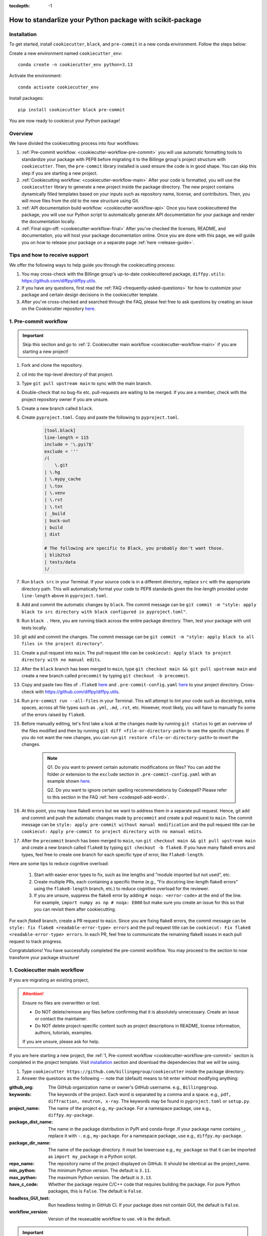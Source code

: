:tocdepth: -1

.. index:: scikit-package-guide

.. _scikit-package-header:

==========================================================
How to standarlize your Python package with scikit-package
==========================================================

.. _cookiecutter-installation:

Installation
------------

To get started, install ``cookiecutter``, ``black``, and ``pre-commit`` in a new conda environment. Follow the steps below:

Create a new environment named ``cookiecutter_env``: ::

        conda create -n cookiecutter_env python=3.13

Activate the environment: ::

        conda activate cookiecutter_env

Install packages: ::

        pip install cookiecutter black pre-commit

You are now ready to cookiecut your Python package!

Overview
--------

We have divided the cookiecutting process into four workflows:

1. :ref:`Pre-commit workflow: <cookiecutter-workflow-pre-commit>` you will use automatic formatting tools to standardize your package with PEP8 before migrating it to the Billinge group's project structure with ``cookiecutter``. Then, the ``pre-commit`` library installed is used ensure the code is in good shape. You can skip this step if you are starting a new project.

2. :ref:`Cookiecutting workflow: <cookiecutter-workflow-main>` After your code is formatted, you will use the ``cookiecutter`` library to generate a new project inside the package directory. The new project contains dynamically filled templates based on your inputs such as repository name, license, and contributors. Then, you will move files from the old to the new structure using Git.

3. :ref:`API documentation build workflow: <cookiecutter-workflow-api>` Once you have cookiecuttered the package, you will use our Python script to automatically generate API documentation for your package and render the documentation locally.

4. :ref:`Final sign-off: <cookiecutter-workflow-final>` After you've checked the licenses, README, and documentation, you will host your package documentation online. Once you are done with this page, we will guide you on how to release your package on a separate page :ref:`here <release-guide>`.

Tips and how to receive support
-------------------------------

We offer the following ways to help guide you through the cookiecutting process:

1. You may cross-check with the Billinge group's up-to-date cookiecuttered package, ``diffpy.utils``: https://github.com/diffpy/diffpy.utils.

2. If you have any questions, first read the :ref:`FAQ <frequently-asked-questions>` for how to customize your package and certain design decisions in the cookiecutter template.

3. After you've cross-checked and searched through the FAQ, please feel free to ask questions by creating an issue on the Cookiecutter repository `here <https://github.com/Billingegroup/cookiecutter/issues>`_.

.. _cookiecutter-workflow-pre-commit:

1. Pre-commit workflow
----------------------

.. Important:: Skip this section and go to :ref:`2. Cookiecutter main workflow <cookiecutter-workflow-main>` if you are starting a new project!

#. Fork and clone the repository.

#. ``cd`` into the top-level directory of that project.

#. Type ``git pull upstream main`` to sync with the main branch.

#. Double-check that no bug-fix etc. pull-requests are waiting to be merged. If you are a member, check with the project repository owner if you are unsure.

#. Create a new branch called ``black``.

#. Create ``pyproject.toml``. Copy and paste the following to ``pyproject.toml``.

    .. code-block:: bash

        [tool.black]
        line-length = 115
        include = '\.pyi?$'
        exclude = '''
        /(
            \.git
        | \.hg
        | \.mypy_cache
        | \.tox
        | \.venv
        | \.rst
        | \.txt
        | _build
        | buck-out
        | build
        | dist

        # The following are specific to Black, you probably don't want those.
        | blib2to3
        | tests/data
        )/

#. Run ``black src`` in your Terminal. If your source code is in a different directory, replace ``src`` with the appropriate directory path. This will automatically format your code to PEP8 standards given the line-length provided under ``line-length`` above in ``pyproject.toml``.

#. Add and commit the automatic changes by ``black``. The commit message can be ``git commit -m "style: apply black to src directory with black configured in pyproject.toml"``.

#. Run ``black .`` Here, you are running black across the entire package directory. Then, test your package with unit tests locally.

#. git add and commit the changes. The commit message can be ``git commit -m "style: apply black to all files in the project directory"``.

#. Create a pull request into ``main``. The pull request title can be ``cookiecut: Apply black to project directory with no manual edits``.

#. After the ``black`` branch has been merged to ``main``, type ``git checkout main && git pull upstream main`` and create a new branch called ``precommit`` by typing ``git checkout -b precommit``.

#. Copy and paste two files of ``.flake8`` `here <https://github.com/Billingegroup/cookiecutter/blob/main/%7B%7B%20cookiecutter.repo_name%20%7D%7D/.flake8>`_ and ``.pre-commit-config.yaml`` `here <https://github.com/Billingegroup/cookiecutter/blob/main/%7B%7B%20cookiecutter.repo_name%20%7D%7D/.pre-commit-config.yaml>`_ to your project directory. Cross-check with https://github.com/diffpy/diffpy.utils.

#. Run ``pre-commit run --all-files`` in your Terminal. This will attempt to lint your code such as docstrings, extra spaces, across all file types such as ``.yml``, ``.md``, ``.rst``, etc. However, most likely, you will have to manually fix some of the errors raised by ``flake8``.

#. Before manually editing, let's first take a look at the changes made by running ``git status`` to get an overview of the files modified and then by running ``git diff <file-or-directory-path>`` to see the specific changes. If you do not want the new changes, you can run ``git restore <file-or-directory-path>`` to revert the changes.

    .. note::

        Q1. Do you want to prevent certain automatic modifications on files? You can add the folder or extension to the ``exclude`` section in ``.pre-commit-config.yaml`` with an example shown `here <https://github.com/Billingegroup/cookiecutter/blob/main/.pre-commit-config.yaml>`_.

        Q2. Do you want to ignore certain spelling recommendations by Codespell? Please refer to this section in the FAQ :ref:`here <codespell-add-word>`.

#. At this point, you may have flake8 errors but we want to address them in a separate pull request. Hence, git add and commit and push the automatic changes made by ``precommit`` and create a pull request to ``main``. The commit message can be ``style: apply pre-commit without manual modification`` and the pull request title can be ``cookiecut: Apply pre-commit to project directory with no manual edits``.

#. After the ``precommit`` branch has been merged to ``main``, run ``git checkout main && git pull upstream main`` and create a new branch called ``flake8`` by typing ``git checkout -b flake8``. If you have many flake8 errors and types, feel free to create one branch for each specific type of error, like ``flake8-length``.

Here are some tips to reduce cognitive overload:

    1. Start with easier error types to fix, such as line lengths and "module imported but not used", etc.

    2. Create multiple PRs, each containing a specific theme (e.g., "Fix docstring line-length flake8 errors" using the ``flake8-length`` branch, etc.) to reduce cognitive overload for the reviewer.

    3. If you are unsure, suppress the flake8 error by adding ``# noqa: <error-code>`` at the end of the line. For example, ``import numpy as np # noqa: E000`` but make sure you create an issue for this so that you can revisit them after cookiecutting.

For each `flake8` branch, create a PR request to ``main``. Since you are fixing flake8 errors, the commit message can be ``style: fix flake8 <readable-error-type> errors`` and the pull request title can be ``cookiecut: Fix flake8 <readable-error-type> errors``. In each PR, feel free to communicate the remaining flake8 issues in each pull request to track progress.

Congratulations! You have successfully completed the pre-commit workflow. You may proceed to the section to now transform your package structure!

.. _cookiecutter-workflow-main:

1. Cookiecutter main workflow
-----------------------------

If you are migrating an existing project,

.. Attention:: Ensure no files are overwritten or lost.

    - Do NOT delete/remove any files before confirming that it is absolutely unnecessary. Create an issue or contact the maintainer.

    - Do NOT delete project-specific content such as project descriptions in README, license information, authors, tutorials, examples.

    If you are unsure, please ask for help.

If you are here starting a new project, the :ref:`1, Pre-commit workflow <cookiecutter-workflow-pre-commit>` section is completed in the project template. Visit `installation <_cookiecutter-installation>`_ section and download the dependencies that we will be using.

1. Type ``cookiecutter https://github.com/billingegroup/cookiecutter`` inside the package directory.

2. Answer the questions as the following -- note that (default) means to hit enter without modifying anything:

:github_org: The GitHub organization name or owner's GitHub username. e.g., ``Billingegroup``.

:keywords: The keywords of the project. Each word is separated by a comma and a space. e.g., ``pdf, diffraction, neutron, x-ray``. The keywords may be found in ``pyproject.toml`` or ``setup.py``.

:project_name: The name of the project e.g., ``my-package``. For a namespace package, use e.g., ``diffpy.my-package``.

:package_dist_name: The name in the package distribution in PyPI and conda-forge .If your package name contains ``_``, replace it with ``-``. e.g., ``my-package``. For a namespace package, use e.g., ``diffpy.my-package``.

:package_dir_name: The name of the package directory. It must be lowercase e.g., ``my_package`` so that it can be imported as ``import my_package`` in a Python script.

:repo_name: The repository name of the project displayed on GitHub. It should be identical as the project_name.

:min_python: The minimum Python version. The default is ``3.11``.

:max_python: The maximum Python version. The default is ``3.13``.

:have_c_code: Whether the package require C/C++ code that requires building the package. For pure Python packages, this is ``False``. The default is ``False``.

:headless_GUI_test: Run headless testing in GitHub CI. If your package does not contain GUI, the default is ``False``.

:workflow_version: Version of the reuseuable workflow to use. ``v0`` is the default.

.. Important:: Skip the rest of Cookiecutter main workflow if you are starting a new project! Proceed to the :ref:`3. API documentation workflow<cookiecutter-workflow-api>` below. Otherwise, please continue!

3. cd into the new ``diffpy.<package_name>/`` directory (e.g., in our example ``pwd`` would return ``~/dev/diffpy.pdfmorph/diffpy.pdfmorph``) (we will refer to the nested directory as the "**cookiecutter**" directory and ``~/dev/diffpy.pdfmorph/`` as the "**main**" directory).

4. Type ``ls -als`` (if you have the alias, this is ``ll``) compare the directory structures in this directory tree to that in the original repo to see what is different (ignore files at this point). Nothing to do here, just get familiar with the differences.

5. Type ``mv ../.git .`` to move the ``.git`` directory from the main repo to the cookiecutter repo.

6. Create a new branch for all the changes, e.g., ``git checkout -b cookierelease``.

7. Type ``cp -n -r ../src .`` to copy the source code from the main to the cookiecutter repo, without overwriting existing files in the destination. If there is no src directory, it will be something like ``cp -n -r ../diffpy ./src``.

8. Type ``git status`` to see a list of files that have been (1) untracked, (2) deleted, (3) modified. Untracked files are in the cookiecutter but not in the original repo, deleted files are in the original but haven't been moved over, and modified files are in both but have been changed.

9.  Let's now copy over any documentation, similar to what we did with the src files. We want to copy over everything in the ``doc/<path>/source`` file from the old repo to the ``doc/source`` file in the new repo.

    1. If you see this extra ``manual`` directory, run ``cp -n -r ../doc/manual/source/* ./doc/source``.

    2. If files are moved to a different path, open the project in PyCharm and do a global search (ctrl + shift + f) for ``../`` or ``..`` and modify all relative path instances.

10. Now we will work on correcting all the things that are wrong.

    1. Add and commit each of the (1) untracked files to the git repo. These files are in the cookiecutter repo but not in the main repo, so can simply be "git added". Do it one (or a few) at a time to make it easier to rewind by having multiple commits.

    2. Make a PR of your ``cookierelease`` branch by pushing your fork and opening a PR.

    3. Files showing as (2) "deleted" upon git status are in the main repo but not in the cookiecutter repo. We took care of most of these by moving over the src tree, but let's do the rest now. Go down the list and for <filename> in the ``git status`` "delete" files type ``cp -n ../<filepath>/<filename> ./<target_filepath>``. Do not move files that we do not want. If you are unsure, feel free to confirm with Simon.

    4. Files that have been (3) modified exist in both places and need to be merged **manually**. Do these one at a time. First open the file in PyCharm, then select ``Git|current file|show diff`` and the differences will show up. Select anything you want to inherit from the file in the main repo. For example, you want to copy useful information such as LICENSE and README files from the main repo to the cookiecutter repo.

    5. Any files that we moved over from the old place, but put into a new location in the new repo, we need to delete them from git. For example, files that were in ``doc/manual/source/`` in the old repo but are not ``doc/source`` we correct by typing ``git add doc/manual/source``.

11. Run pytest ``python -m pytest`` or ``pytest`` to make sure everything is working. There should be no errors if all tests passed previously when you were working on pre-commit. You may encounter deprecation warnings. There might be several possibilities:

 fixes separate from cookiecuttering. Remember to add it to Github issue.

    2. Most ``pkg_resources`` deprecation warnings will be fixed by cookiecutter, but if you are in a diffpy package using unittests and see this warning you can fix them by replacing ``from pkg_resources import resource_filename`` with ``from importlib import resources`` and change ``path = resource_filename(__name__, p)`` to ``path = str(resources.files(__name__).joinpath(p))``. If you see ``collected 0 items no tests ran`` you might want to rename testing files as ``test_*.py``. Refer to the [migration guide](https://importlib-resources.readthedocs.io/en/latest/migration.html).

.. _cookiecutter-workflow-api:

3. API documentation workflow
-----------------------------

This should be done only when the above steps are finished.

When you see files with ``..automodule::`` within them, these are API documentation. However, these are not populated. We will populate them using our release scripts.

1. Make sure you have our release scripts repository. Go to ``dev`` and run ``git clone https://github.com/Billingegroup/release-scripts.git``.

2. Enter your cookiecutter package directory. For example, I would run ``cd ./diffpy.pdfmorph/diffpy.pdfmorph``.

3. Build the package using ``python -m build``. You may have to install ``python-build`` first.

4. Get the path of the package directory proper. In the case of ``diffpy.pdfmorph``, this is ``./src/diffpy/pdfmorph``. In general, for ``a.b.c``, this is ``./src/a/b/c``.

5. Run the API script. This is done by running ``python <path_to_auto_api> <package_name> <path_to_package_proper> <path_to_api_directory>``.

   1. If you have followed the steps above, the command is ``python ../../release-scripts/auto_api.py <package_name> <path_to_package_proper> ./doc/source/api``.

Make sure you build the documentation by going to ``/doc`` and running ``make html``.
The error "No module named" (``e.g. WARNING: autodoc: failed to import module 'tools' from module 'diffpy.pdfmorph'; the following exception was raised: No module named 'diffpy.utils'``) can be resolved by adding ``autodoc_mock_imports = [<pkg>]`` to your ``conf.py`` right under imports. This file is located in ``/doc/source/conf.py``.
In the case of ``PDFmorph``, this was done by adding ``autodoc_mock_imports = ["diffpy.utils",]``.

Congratulations! You may now commit the changes made by ``auto_api.py`` (and yourself) and push this commit to the cloud!
Make a PR! It will be merged, trust!

.. _cookiecutter-workflow-final:

4. Final sign-off
-----------------

#. For the ``cookierelease`` activity make a ``<branchname>.rst`` file by copying ``TEMPLATE.rst`` in the news folder and under "fixed" put ``Repo structure modified to the new diffpy standard``

#. If a new Python version has been added under "added" add `Python 3.xx, 3,xx support`. If a previous version has been removed, under "fixed", add a new item `Python 3.xx, 3.xx, support`.

#. Check the `README` and make sure that all parts have been filled in and all links resolve correctly.

#. Run through the documentation online and do the same, fix grammar and make sure all links work.

#. Follow the instructions on setting up GitHub pages here.

.. _test-package-locally:

Appendix 1. How to test your package locally
--------------------------------------------

Ensure your package has been cookiecuttered. We will use the ``diffpy.utils`` package as an example. In the package directory, follow these instructions:

.. code-block:: bash

    # Create a new environment, specify the Python version and install packages
    conda create -n diffpy_utils_env python=3.13 \
        --file requirements/test.txt \
        --file requirements/conda.txt \
        --file requirements/build.txt

    # Activate the environment
    conda activate diffpy_utils_env

    # Install your package locally
    # `--no-deps` to NOT install packages again from `requirements.pip.txt`
    pip install -e . --no-deps

    # Run pytest locally
    pytest

    # ... run example tutorials

.. _build-documentation-locally:

Appendix 2. How to build documentation locally
----------------------------------------------

Follow these steps sequentially:

.. code-block:: bash

    cd doc
    make html
    open build/html/index.html

To run as a single command:

.. code-block:: bash

    cd doc && make html && open build/html/index.html && cd ..

.. _build-documentation-preview-real-time:

Real-time preview with Visual Studio Code
^^^^^^^^^^^^^^^^^^^^^^^^^^^^^^^^^^^^^^^^^

Alternatively, you may render the Sphinx documentation by installing the `Esbonio <https://marketplace.visualstudio.com/items?itemName=swyddfa.esbonio>`_ extension in VS Code. This will allow you to see the changes in real-time and increase productivity.

.. _news-file-guide:

Appendix 3. How to write ``<branch-name>.rst`` news file
-----------------------------------------------------------------

We require that each PR includes a news item of ``<branch-name>.rst`` file under the ``news`` directory.

Motivation and audience
^^^^^^^^^^^^^^^^^^^^^^^

``.rst`` files under the ``news`` directory are used to compile and update the ``CHANGELOG.rst`` file during releases. Hence, these news items are of interest to both developers and technical users looking for specific keywords.

.. _news-item-format:

Guidelines for writing news items
^^^^^^^^^^^^^^^^^^^^^^^^^^^^^^^^^

- Do not remove ``news/TEMPLATE.rst``. Make a copy called ``<branch-name>.rst``.
- Do not modify other section headers in the rst file. Replace ``* <news item>`` only. See example news files in `Example 1 <https://github.com/bobleesj/diffpy.utils/blob/ba4b985df971440325442a50ac6de63eaad05fa5/news/no-empty-object.rst>`_ and `Example 2 <https://github.com/bobleesj/diffpy.utils/blob/f79e88eadfcd7b58e84c6caa591a960d79689ba9/news/prettier-pre-commit.rst>`_.
- Begin with "No news", "no news", or "no news added" for trivial changes with the following format:

.. code-block:: text

    **Added:**

    * No news: <brief reason>

Where to place the news item in ``<branch-name>.rst``?
^^^^^^^^^^^^^^^^^^^^^^^^^^^^^^^^^^^^^^^^^^^^^^^^^^^^^^

- ``**Added:**`` includes features or functionality of interest to users and developers, such as support for a new Python version or the addition of a useful feature.
- ``**Changed:**`` includes modifications that affect end-users or developers, such as API changes or dependencies replaced.
- ``**Fixed:**`` includes bug fixes or refactoring.
- ``**Deprecated:**`` includes methods, classes, or workflows that are no longer supported in the future release.
- ``**Removed:**`` includes the opposite of the "Added" section, referring to features or functionality that have been removed.

.. _codecov-token-setup:

Appendix 4. Codecov token setup for the repository
--------------------------------------------------

For each PR, we use ``Codecov`` to report the test coverage percentage change as shown below.

.. image:: ./img/codecov-pr.png
   :alt: codecov-in-pr-comment

To do so, the repository owner (Prof. Billinge) needs to provide a ``CODECOV_TOKEN`` at the repository level. This token is used to authenticate the GitHub CI with Codecov. Please follow the step-by-step guide below.

1. Visit https://app.codecov.io/

2. Connect your repository or organization with Codecov by clicking ``Configure Codecov's GitHub app``, shown below:

.. image:: ./img/codecov-configure.png
   :alt: codecov-configure-github-project-button

3. Scroll down, find your repository of interest, and click ``Configure``, shown below:

.. image:: ./img/codecov-projects.png
    :alt: codecov-list-github-projects

4. Scroll down again, copy ``CODECOV_TOKEN``, shown below:

.. image:: ./img/codecov-token.png
    :alt: codecov-list-github-projects

5. In your GitHub repository, go to ``Settings``, then click ``Actions`` under the ``Secrets and Variables`` tab.

6. Click ``New repository secret``.

7. Paste the token value and name it as ``CODECOV_TOKEN`` secret as shown below:

.. image:: ./img/codecov-github.png
    :alt: codecov-list-github-projects

8. Done. The Codecov token is now set up for the repository. A comment will be generated on each PR with the Codecov status automatically.

.. _pre-commit-github-repo-setup:

Appendix 5. How to configure pre-commit CI via GitHub Apps
----------------------------------------------------------

``Pre-commit CI`` is available as a GitHub app that executes pre-commit hooks in each pull request, as shown in the image below. While it is recommended to run ``precommit run --all-files`` locally before making a PR, this GitHub app will automatically attempt to lint code and format docstrings according to the hooks provided in ``.pre-commit-config.yaml``. If all passes, it will give you a green checkmark as shown below.

.. image:: ./img/precommit-PR.png
   :alt: pre-commit-PR-automatic-check

To configure ``pre-commit CI``, follow the simple steps below:

1. Visit https://github.com/apps/pre-commit-ci and click "Configure".
2. Select the repository(s).
3. Done!

Appendix 6. How to setup GitHub Pages for your package
------------------------------------------------------

You have API doc built and tested locally. Now you want to deploy your doc via ``https://org-name/github.io/repo-name`` i.e., https://diffpy.github.io/diffpy.utils using GitHub Pages.

Go to `Settings` in your repository.
